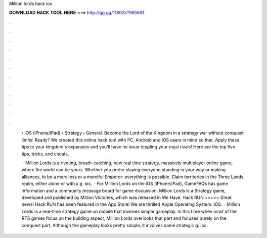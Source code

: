 Million lords hack ios



𝐃𝐎𝐖𝐍𝐋𝐎𝐀𝐃 𝐇𝐀𝐂𝐊 𝐓𝐎𝐎𝐋 𝐇𝐄𝐑𝐄 ===> http://gg.gg/11802k?995661



.



.



.



.



.



.



.



.



.



.



.



.

 › iOS (iPhone/iPad) › Strategy › General. Become the Lord of the Kingdom in a strategy war without conquest limits! Ready? We created this online hack tool with PC, Android and iOS users in mind so that. Apply these tips to your kingdom's expansion and you'll have no issue toppling your royal rivals! Here are the top five tips, tricks, and cheats.
 
  · Million Lords is a riveting, breath-catching, new real time strategy, massively multiplayer online game, where the world can be yours. Whether you prefer slaying everyone standing in your way or making alliances, to be a merciless or a merciful Emperor: everything is possible. Claim territories in the Three Lands realm, either alone or with a g: ios.  · For Million Lords on the iOS (iPhone/iPad), GameFAQs has game information and a community message board for game discussion. Million Lords is a Strategy game, developed and published by Million Victories, which was released in We Have. Hack RUN ===== Great news! Hack RUN has been featured in the App Store! We are thrilled Apple Operating System: iOS.  · Million Lords is a real-time strategy game on mobile that involves simple gameplay. In this time when most of the RTS games focus on the building aspect, Million Lords overlooks that part and focuses purely on the conquest part. Although the gameplay looks pretty simple, it involves some strategic g: ios.

